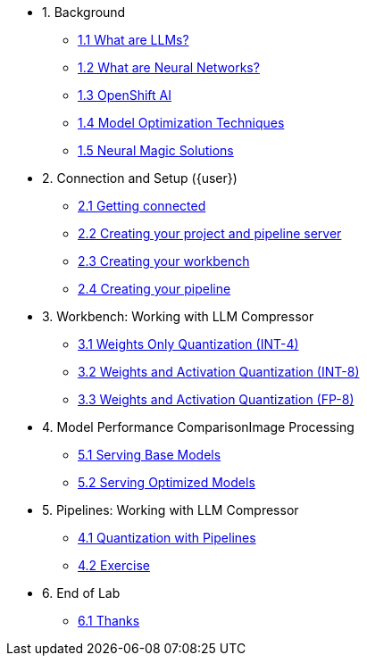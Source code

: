 * 1. Background
** xref:01-01-llms.adoc[1.1 What are LLMs?]
** xref:01-02-neural-networks.adoc[1.2 What are Neural Networks?]
** xref:01-03-openshift-ai.adoc[1.3 OpenShift AI]
** xref:01-04-model-optimization.adoc[1.4 Model Optimization Techniques]
** xref:01-05-nm.adoc[1.5 Neural Magic Solutions]

* 2. Connection and Setup ({user})
** xref:02-01-getting-connected.adoc[2.1 Getting connected]
** xref:02-02-creating-project.adoc[2.2 Creating your project and pipeline server]
** xref:02-03-creating-workbench.adoc[2.3 Creating your workbench]
** xref:02-04-creating-pipeline.adoc[2.4 Creating your pipeline]

* 3. Workbench: Working with LLM Compressor
** xref:03-01-int-4-quantization.adoc[3.1 Weights Only Quantization (INT-4)]
** xref:03-02-int-8-quantization.adoc[3.2 Weights and Activation Quantization (INT-8)]
** xref:03-03-fp-8-quantization.adoc[3.3 Weights and Activation Quantization (FP-8)]

* 4. Model Performance ComparisonImage Processing
** xref:04-01-base-model.adoc[5.1 Serving Base Models]
** xref:04-02-optimized-model.adoc[5.2 Serving Optimized Models]

* 5. Pipelines: Working with LLM Compressor
** xref:05-01-quantization-pipeline.adoc[4.1 Quantization with Pipelines]
** xref:05-02-quantization-pipeline-exercise.adoc[4.2 Exercise]



* 6. End of Lab
** xref:06-01-end-of-lab.adoc[6.1 Thanks]
